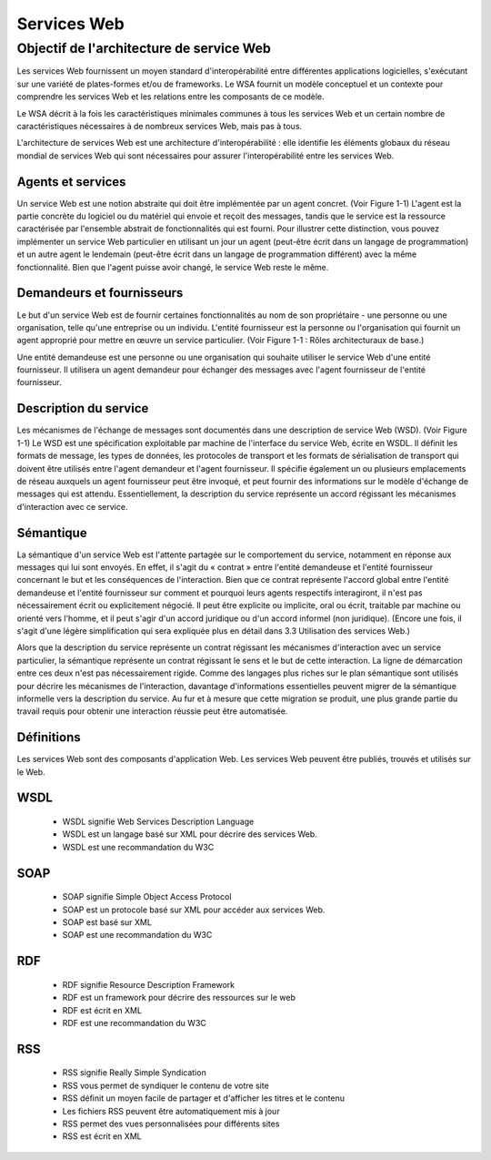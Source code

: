 .. https://www.w3.org/TR/ws-arch/
.. https://www.w3schools.com/xml/xml_services.asp

Services Web
------------

Objectif de l'architecture de service Web
=========================================

Les services Web fournissent un moyen standard d'interopérabilité entre différentes applications logicielles, s'exécutant sur une variété de plates-formes et/ou de frameworks.  Le WSA fournit un modèle conceptuel et un contexte pour comprendre les services Web et les relations entre les composants de ce modèle.

Le WSA décrit à la fois les caractéristiques minimales communes à tous les services Web et un certain nombre de caractéristiques nécessaires à de nombreux services Web, mais pas à tous.

L'architecture de services Web est une architecture d'interopérabilité : elle identifie les éléments globaux du réseau mondial de services Web qui sont nécessaires pour assurer l'interopérabilité entre les services Web.

Agents et services
..................

Un service Web est une notion abstraite qui doit être implémentée par un agent concret. (Voir Figure 1-1) L'agent est la partie concrète du logiciel ou du matériel qui envoie et reçoit des messages, tandis que le service est la ressource caractérisée par l'ensemble abstrait de fonctionnalités qui est fourni. Pour illustrer cette distinction, vous pouvez implémenter un service Web particulier en utilisant un jour un agent (peut-être écrit dans un langage de programmation) et un autre agent le lendemain (peut-être écrit dans un langage de programmation différent) avec la même fonctionnalité. Bien que l'agent puisse avoir changé, le service Web reste le même.

Demandeurs et fournisseurs
..........................

Le but d'un service Web est de fournir certaines fonctionnalités au nom de son propriétaire - une personne ou une organisation, telle qu'une entreprise ou un individu. L'entité fournisseur est la personne ou l'organisation qui fournit un agent approprié pour mettre en œuvre un service particulier. (Voir Figure 1-1 : Rôles architecturaux de base.)

Une entité demandeuse est une personne ou une organisation qui souhaite utiliser le service Web d'une entité fournisseur. Il utilisera un agent demandeur pour échanger des messages avec l'agent fournisseur de l'entité fournisseur.


.. image:: ../images/intro_ws_roles.png
  :width: 400
  :alt: Web services architecture

Description du service
......................

Les mécanismes de l'échange de messages sont documentés dans une description de service Web (WSD). (Voir Figure 1-1) Le WSD est une spécification exploitable par machine de l'interface du service Web, écrite en WSDL. Il définit les formats de message, les types de données, les protocoles de transport et les formats de sérialisation de transport qui doivent être utilisés entre l'agent demandeur et l'agent fournisseur. Il spécifie également un ou plusieurs emplacements de réseau auxquels un agent fournisseur peut être invoqué, et peut fournir des informations sur le modèle d'échange de messages qui est attendu. Essentiellement, la description du service représente un accord régissant les mécanismes d'interaction avec ce service. 


Sémantique
..........

La sémantique d'un service Web est l'attente partagée sur le comportement du service, notamment en réponse aux messages qui lui sont envoyés. En effet, il s'agit du « contrat » entre l'entité demandeuse et l'entité fournisseur concernant le but et les conséquences de l'interaction. Bien que ce contrat représente l'accord global entre l'entité demandeuse et l'entité fournisseur sur comment et pourquoi leurs agents respectifs interagiront, il n'est pas nécessairement écrit ou explicitement négocié. Il peut être explicite ou implicite, oral ou écrit, traitable par machine ou orienté vers l'homme, et il peut s'agir d'un accord juridique ou d'un accord informel (non juridique). (Encore une fois, il s'agit d'une légère simplification qui sera expliquée plus en détail dans 3.3 Utilisation des services Web.)

Alors que la description du service représente un contrat régissant les mécanismes d'interaction avec un service particulier, la sémantique représente un contrat régissant le sens et le but de cette interaction. La ligne de démarcation entre ces deux n'est pas nécessairement rigide. Comme des langages plus riches sur le plan sémantique sont utilisés pour décrire les mécanismes de l'interaction, davantage d'informations essentielles peuvent migrer de la sémantique informelle vers la description du service. Au fur et à mesure que cette migration se produit, une plus grande partie du travail requis pour obtenir une interaction réussie peut être automatisée.




Définitions
...........

Les services Web sont des composants d'application Web. Les services Web peuvent être publiés, trouvés et utilisés sur le Web.


WSDL
....

     * WSDL signifie Web Services Description Language
     * WSDL est un langage basé sur XML pour décrire des services Web.
     * WSDL est une recommandation du W3C

SOAP
....

     * SOAP signifie Simple Object Access Protocol
     * SOAP est un protocole basé sur XML pour accéder aux services Web.
     * SOAP est basé sur XML
     * SOAP est une recommandation du W3C


RDF
...

     * RDF signifie Resource Description Framework
     * RDF est un framework pour décrire des ressources sur le web
     * RDF est écrit en XML
     * RDF est une recommandation du W3C

RSS
...

     * RSS signifie Really Simple Syndication
     * RSS vous permet de syndiquer le contenu de votre site
     * RSS définit un moyen facile de partager et d'afficher les titres et le contenu
     * Les fichiers RSS peuvent être automatiquement mis à jour
     * RSS permet des vues personnalisées pour différents sites
     * RSS est écrit en XML


